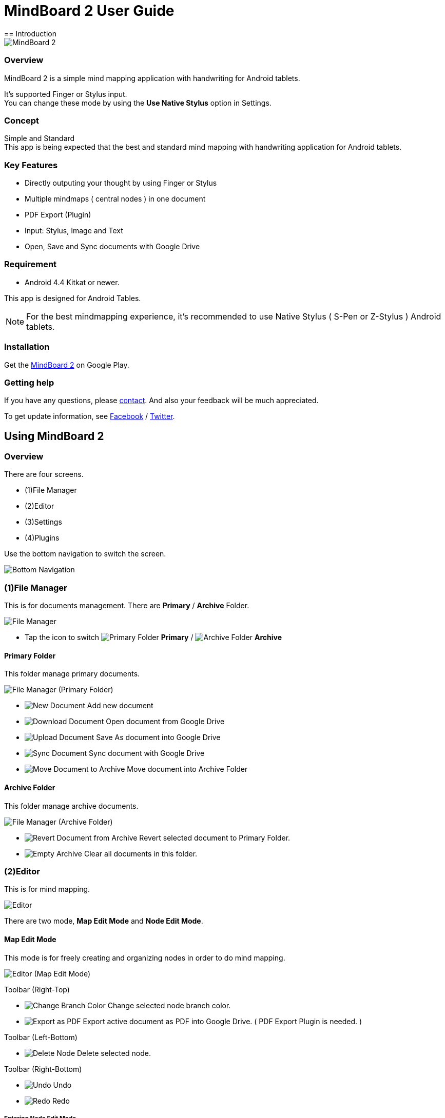 
= MindBoard 2 User Guide
== Introduction

image::screenshots/an-example-map.png[MindBoard 2]

=== Overview

MindBoard 2 is a simple mind mapping application with handwriting for Android tablets.

It's supported Finger or Stylus input. + 
You can change these mode by using the *Use Native Stylus* option in Settings.

=== Concept

Simple and Standard +
This app is being expected that the best and standard mind mapping with handwriting application for Android tablets.


=== Key Features

* Directly outputing your thought by using Finger or Stylus
* Multiple mindmaps ( central nodes ) in one document
* PDF Export (Plugin)
* Input: Stylus, Image and Text
* Open, Save and Sync documents with Google Drive


=== Requirement

* Android 4.4 Kitkat or newer.

This app is designed for Android Tables.

[NOTE]
For the best mindmapping experience, it's recommended to use Native Stylus ( S-Pen or Z-Stylus ) Android tablets.


=== Installation

Get the https://play.google.com/store/apps/details?id=com.mindboardapps.app.mb2.client[MindBoard 2] on Google Play.


=== Getting help

If you have any questions, please http://www.mindboardapps.com/contact.html[contact].
And also your feedback will be much appreciated.

To get update information, see 
https://www.facebook.com/mindboardapps[Facebook] / https://twitter.com/mindboard/[Twitter].


== Using MindBoard 2

=== Overview

There are four screens.

- (1)File Manager
- (2)Editor
- (3)Settings
- (4)Plugins

Use the bottom navigation to switch the screen. 

image::screenshots/bottom-navigation-overview.png[Bottom Navigation]


=== (1)File Manager

This is for documents management.
There are *Primary* / *Archive* Folder.

image::screenshots/file-manager-overview.png[File Manager]

* Tap the icon to switch image:icons/primary-folder.png[Primary Folder] *Primary* / image:icons/archive-folder.png[Archive Folder] *Archive*


==== Primary Folder

This folder manage primary documents.

image::screenshots/file-manager-primary.png[File Manager (Primary Folder)]

* image:icons/new-page.png[New Document] Add new document
* image:icons/download-page.png[Download Document] Open document from Google Drive
* image:icons/upload-page.png[Upload Document] Save As document into Google Drive
* image:icons/sync-page.png[Sync Document] Sync document with Google Drive
* image:icons/move-to-archive.png[Move Document to Archive] Move document into Archive Folder


==== Archive Folder

This folder manage archive documents.

image::screenshots/file-manager-archive.png[File Manager (Archive Folder)]

* image:icons/revert-from-archive.png[Revert Document from Archive] Revert selected document to Primary Folder.
* image:icons/empty-trash.png[Empty Archive] Clear all documents in this folder.


=== (2)Editor

This is for mind mapping.

image::screenshots/editor-overview.png[Editor]

There are two mode, *Map Edit Mode* and *Node Edit Mode*.


==== Map Edit Mode

This mode is for freely creating and organizing nodes in order to do mind mapping.

image::screenshots/editor-map-edit-mode.png[Editor (Map Edit Mode)]


Toolbar (Right-Top)

* image:icons/change-branch-color.png[Change Branch Color] Change selected node branch color.
* image:icons/export-as-pdf.png[Export as PDF] Export active document as PDF into Google Drive. ( PDF Export Plugin is needed. )

Toolbar (Left-Bottom)

* image:icons/delete-node.png[Delete Node] Delete selected node.

Toolbar (Right-Bottom)

* image:icons/undo.png[Undo] Undo
* image:icons/redo.png[Redo] Redo



===== Entering Node Edit Mode

1. Double tap a node.


===== Creating Child Node

Use *a child node create handle* on the node.

image::screenshots/main-activity-how-to-create-sub-node.png[Creating Child Node]

1. Tap the node and changing node status to selected one -> *A child node create handle* appear in left or right side on the node. 
1. Drag *the child node create handle*.
1. Stop dragging proper location.
1. New child node is generated.


===== Cutting Branch between Parent and Child Node

image::screenshots/main-activity-how-to-change-node.png[Cut Branch Handle]

1. Select the parent node -> *a cut branch handle* appear on the middle of the branch.
1. Drag *the cut branch handle* to cut the branch. -> It is changed the cut __child-type__ node into __central-type__ node.

[NOTE]
Dragging a child node create handle and drop it into that central node, it's possible to change the node to child type node again.


===== Moving Node

1. Drag a node.


===== Resizing Node

1. Select a node.
1. Drag a *right-bottom resize handle* of the node selection border.


===== Collapsing or Expanding Node

1. Select a node.
1. Tap a *Collapse [-]* / *Expand [+]* button in the bottom of the node.


===== Delete Node

1. Select a node
1. Tap the image:icons/delete-node.png[Delete Node] *Delete Button* on the toolbar (Left-Bottom).

image::screenshots/main-activity-remove-node-icon.png[Delete Node Button]


==== Node Edit Mode

This mode is for drawing your thought on a node.

image::screenshots/editor-node-edit-mode.png[Editor (Node Edit Mode)]



Toolbar ( Right-Top )

* image:icons/choose-pen-color.png[Choose Pen Color] Set stroke color / Change the strokes color of the selected group.
* image:icons/choose-text-color.png[Choose Text Color] Change the selected text color.

Toolbar ( Left-Bottom )

* image:icons/ungroup.png[Ungroup] Ungroup the selected group.
* image:icons/insert-image.png[Insert Image] Insert an image from Google Drive.
* image:icons/input-text.png[Input Text] Input a text.

Toolbar ( Right-Bottom )

* image:icons/undo.png[Undo] Undo
* image:icons/redo.png[Redo] Redo


Right-Top corner

* image:icons/close-node-edit-mode.png[Back To Map Edit Mode] Back to the *Map Edit Mode*

[NOTE]
Under checked *Use Native Style* in the Settings, it’s also possible to back to the *Map Edit Mode* by double tap guesture with a finger.


===== Tool Switcher

image::screenshots/main-activity-node-edit-mode-tool-sw-non-spen.png[Tool Switcher"]

There are four tools, Pen / Eraser / Selection / Zoom. +
In order to switch a tool, tap the tool.

[NOTE]
Changing Pen Thickness does not support now.
Mulitple pen thickness plugin feature is planned.


===== Tool Switcher ( in the case of checked the *Use Native Stylus* option  )

image::screenshots/main-activity-node-edit-mode-tool-sw.png[Tool Switcher]

There are three tools, Pen / Eraser / Selection. +
In order to switch a tool, tap the tool.

[NOTE]
Changing Pen Thickness does not support now.
Mulitple pen thickness plugin feature is planned.


===== Making Strokes Group

It's possible to make multiple strokes group.

1. Select image:icons/selection-mode.png[Selection Tool] the Seletion Tool on the toolswitcher.
1. Enclosing strokes by using finger or stylus.


It's possible to manipulate for the group below.

* Change the color of strokes
* Resize the group
* Ungroup
* Delete the group


=== (3)Settings

This is for settings.

image::screenshots/settings.png[Settings]

* *Use Native Stylus* : Use native stylus or not +
Please check this option when your android tablet has support for Native Stylus like S-Pen, Z-Stylus.


=== (4)Plugins

This is for Plugins.

image::screenshots/plugins.png[Plugins]

[NOTE]
There is only one plugin *PDF Export* now.


==== How to buy

Tap *BUY* Button and entering purchase the plugin process.

image::screenshots/purchasing-pdf-export-plugin.png[Purchasing PDF Export Plugin]

[NOTE]
When you got the PDF Export Plugin, it's changed *PDF Export Button* enabled in the Editor Screen.


== Under Developing Features

These below features that are planned for future updates.

* Map Link
* Previous MindBoard Data Import Plugin
* Color Theme Plugin
* Pen thickness Control Plugin

